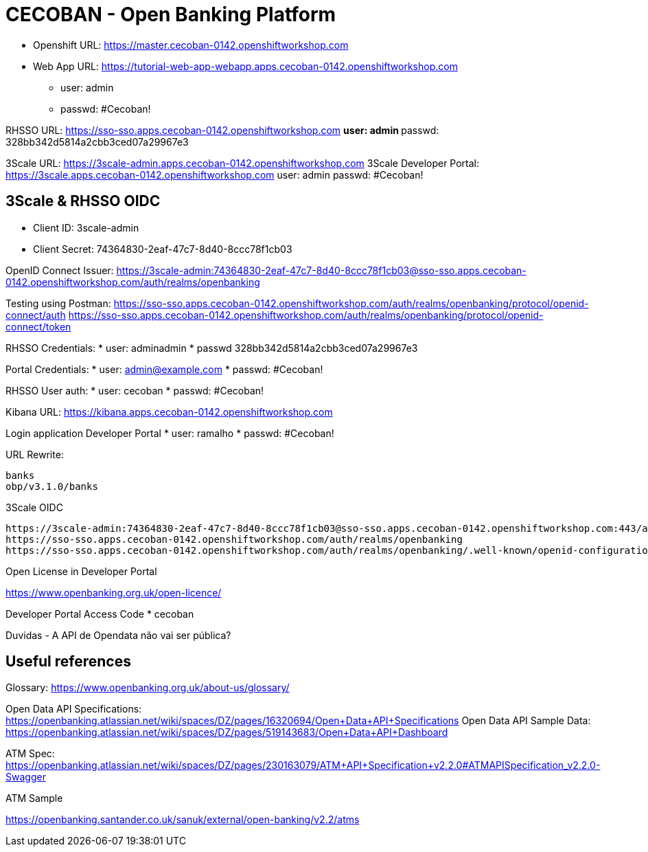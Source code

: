 = CECOBAN - Open Banking Platform

* Openshift URL: https://master.cecoban-0142.openshiftworkshop.com
* Web App URL: https://tutorial-web-app-webapp.apps.cecoban-0142.openshiftworkshop.com
** user: admin
** passwd: #Cecoban!

RHSSO URL: https://sso-sso.apps.cecoban-0142.openshiftworkshop.com
** user: admin
** passwd: 328bb342d5814a2cbb3ced07a29967e3

3Scale URL: https://3scale-admin.apps.cecoban-0142.openshiftworkshop.com
3Scale Developer Portal: https://3scale.apps.cecoban-0142.openshiftworkshop.com
user: admin
passwd: #Cecoban!

== 3Scale & RHSSO OIDC

* Client ID: 3scale-admin
* Client Secret: 74364830-2eaf-47c7-8d40-8ccc78f1cb03

OpenID Connect Issuer: 
https://3scale-admin:74364830-2eaf-47c7-8d40-8ccc78f1cb03@sso-sso.apps.cecoban-0142.openshiftworkshop.com/auth/realms/openbanking


Testing using Postman: 
https://sso-sso.apps.cecoban-0142.openshiftworkshop.com/auth/realms/openbanking/protocol/openid-connect/auth
https://sso-sso.apps.cecoban-0142.openshiftworkshop.com/auth/realms/openbanking/protocol/openid-connect/token


RHSSO Credentials:
* user: adminadmin
* passwd 328bb342d5814a2cbb3ced07a29967e3

Portal Credentials: 
* user: admin@example.com
* passwd: #Cecoban!

RHSSO User auth: 
* user: cecoban
* passwd: #Cecoban!

Kibana URL:
https://kibana.apps.cecoban-0142.openshiftworkshop.com

Login application Developer Portal
* user: ramalho
* passwd: #Cecoban!


URL Rewrite: 

    banks
    obp/v3.1.0/banks

3Scale OIDC 

    https://3scale-admin:74364830-2eaf-47c7-8d40-8ccc78f1cb03@sso-sso.apps.cecoban-0142.openshiftworkshop.com:443/auth/realms/openbanking
    https://sso-sso.apps.cecoban-0142.openshiftworkshop.com/auth/realms/openbanking
    https://sso-sso.apps.cecoban-0142.openshiftworkshop.com/auth/realms/openbanking/.well-known/openid-configuration

Open License in Developer Portal

https://www.openbanking.org.uk/open-licence/

Developer Portal Access Code
* cecoban

Duvidas 
- A API de Opendata não vai ser pública?



== Useful references

Glossary: https://www.openbanking.org.uk/about-us/glossary/

Open Data API Specifications: https://openbanking.atlassian.net/wiki/spaces/DZ/pages/16320694/Open+Data+API+Specifications
Open Data API Sample Data: https://openbanking.atlassian.net/wiki/spaces/DZ/pages/519143683/Open+Data+API+Dashboard

ATM Spec: https://openbanking.atlassian.net/wiki/spaces/DZ/pages/230163079/ATM+API+Specification+v2.2.0#ATMAPISpecification_v2.2.0-Swagger

ATM Sample

https://openbanking.santander.co.uk/sanuk/external/open-banking/v2.2/atms



